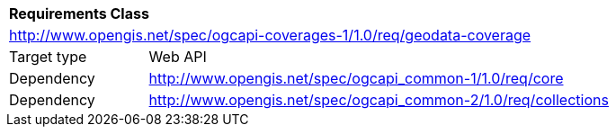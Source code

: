 [[rc_core]]
[cols="1,4",width="90%"]
|===
2+|*Requirements Class*
2+|http://www.opengis.net/spec/ogcapi-coverages-1/1.0/req/geodata-coverage
|Target type |Web API
|Dependency |http://www.opengis.net/spec/ogcapi_common-1/1.0/req/core
|Dependency |http://www.opengis.net/spec/ogcapi_common-2/1.0/req/collections
|===
